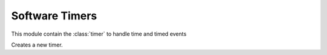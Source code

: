 .. module:: timers

***************
Software Timers
***************

This module contain the :class:`timer` to handle time and timed events


.. function:: now()

    Return the number of milliseconds since the start of the program.
.. class:: timer()

    Creates a new timer.
    
.. method:: one_shot(delay,fun,arg=None)
    
    Activates the timer in one shot mode. Function *fun(arg)* is executed only once after *delay* milliseconds.

        
.. method:: interval(period,fun,arg=None)
    
    Activates the timer in interval mode. Function *fun(arg)* is executed every *period* milliseconds.

        
.. method:: clear()
    
    Disable the timer.

        
.. method:: destroy()
    
    Disable the timer and kills it.

        
.. method:: start()
        
    Start the timer. A started timer begins counting the number of passing milliseconds. Such number can be read by calling
    :ref:`timer.get()`.
        
.. method:: reset()
    
    Reset the timer. A reset timer restarts counting the number of passing milliseconds from zero.

    Returns the number of milliseconds passed since the start or the last reset.
        
.. method:: get()
    
    Return the number of milliseconds passed since the start or the last reset.
        

